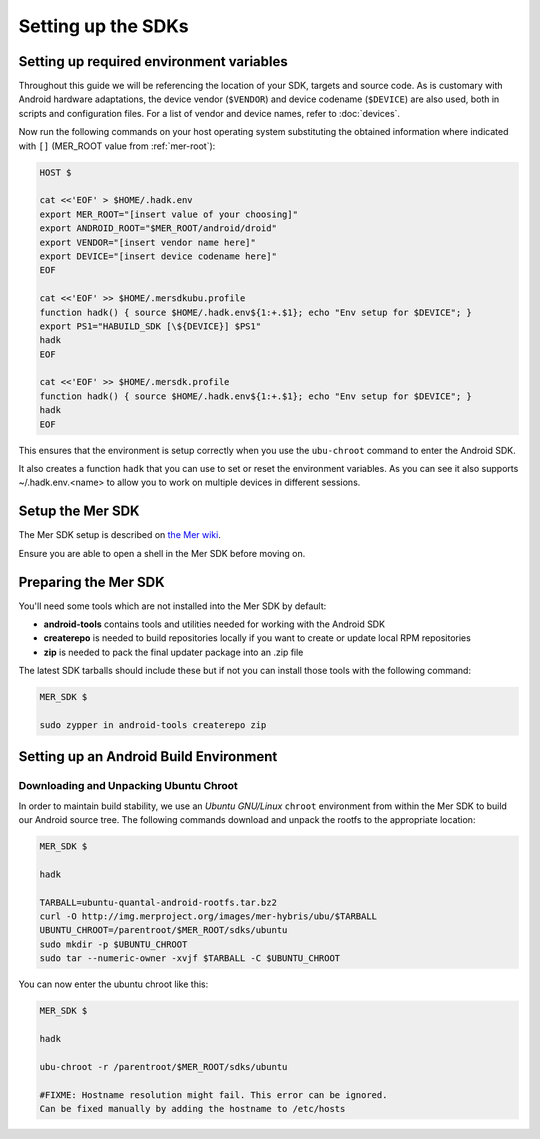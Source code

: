 Setting up the SDKs
===================

Setting up required environment variables
-----------------------------------------

Throughout this guide we will be referencing the location of your SDK,
targets and source code. As is customary with Android hardware adaptations,
the device vendor (``$VENDOR``) and device codename (``$DEVICE``) are also
used, both in scripts and configuration files. For a list of vendor and
device names, refer to :doc:`devices`.

Now run the following commands on your host operating system substituting
the obtained information where indicated with ``[]`` (MER_ROOT value from
:ref:`mer-root`):

.. _CyanogenMod Devices: http://wiki.cyanogenmod.org/w/Devices

.. code-block:: console

  HOST $

  cat <<'EOF' > $HOME/.hadk.env
  export MER_ROOT="[insert value of your choosing]"
  export ANDROID_ROOT="$MER_ROOT/android/droid"
  export VENDOR="[insert vendor name here]"
  export DEVICE="[insert device codename here]"
  EOF

  cat <<'EOF' >> $HOME/.mersdkubu.profile
  function hadk() { source $HOME/.hadk.env${1:+.$1}; echo "Env setup for $DEVICE"; }
  export PS1="HABUILD_SDK [\${DEVICE}] $PS1"
  hadk
  EOF

  cat <<'EOF' >> $HOME/.mersdk.profile
  function hadk() { source $HOME/.hadk.env${1:+.$1}; echo "Env setup for $DEVICE"; }
  hadk
  EOF

This ensures that the environment is setup correctly when you use the
``ubu-chroot`` command to enter the Android SDK.

It also creates a function ``hadk`` that you can use to set or reset the environment
variables. As you can see it also supports ~/.hadk.env.<name> to allow you to work on
multiple devices in different sessions.

Setup the Mer SDK
-----------------

The Mer SDK setup is described on `the Mer wiki`_.

Ensure you are able to open a shell in the Mer SDK before moving on.

.. _the Mer wiki: http://wiki.merproject.org/wiki/Platform_SDK

Preparing the Mer SDK
---------------------

You'll need some tools which are not installed into the Mer SDK by default:

* **android-tools** contains tools and utilities needed for working with
  the Android SDK
* **createrepo** is needed to build repositories locally if you want to
  create or update local RPM repositories
* **zip** is needed to pack the final updater package into an .zip file

The latest SDK tarballs should include these but if not you can
install those tools with the following command:

.. code-block:: console

  MER_SDK $

  sudo zypper in android-tools createrepo zip

Setting up an Android Build Environment
---------------------------------------

Downloading and Unpacking Ubuntu Chroot
```````````````````````````````````````

In order to maintain build stability, we use an *Ubuntu GNU/Linux*
``chroot`` environment from within the Mer SDK to build our Android
source tree. The following commands download and unpack the rootfs to
the appropriate location:

.. code-block:: console

  MER_SDK $

  hadk

  TARBALL=ubuntu-quantal-android-rootfs.tar.bz2
  curl -O http://img.merproject.org/images/mer-hybris/ubu/$TARBALL
  UBUNTU_CHROOT=/parentroot/$MER_ROOT/sdks/ubuntu
  sudo mkdir -p $UBUNTU_CHROOT
  sudo tar --numeric-owner -xvjf $TARBALL -C $UBUNTU_CHROOT

You can now enter the ubuntu chroot like this:

.. code-block:: console

  MER_SDK $

  hadk

  ubu-chroot -r /parentroot/$MER_ROOT/sdks/ubuntu

  #FIXME: Hostname resolution might fail. This error can be ignored.
  Can be fixed manually by adding the hostname to /etc/hosts
